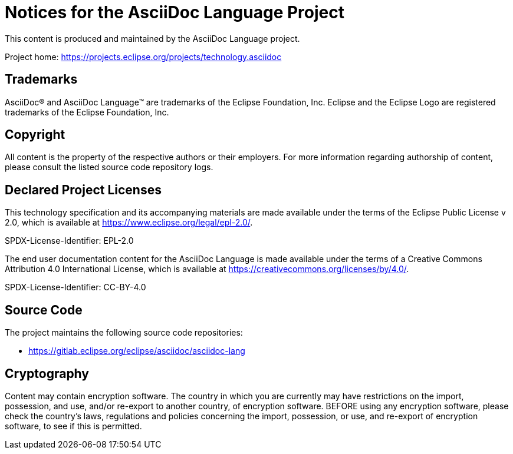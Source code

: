 = Notices for the AsciiDoc Language Project

This content is produced and maintained by the AsciiDoc Language project.

Project home: https://projects.eclipse.org/projects/technology.asciidoc

== Trademarks

AsciiDoc(R) and AsciiDoc Language(TM) are trademarks of the Eclipse Foundation, Inc.
Eclipse and the Eclipse Logo are registered trademarks of the Eclipse Foundation, Inc.

== Copyright

All content is the property of the respective authors or their employers.
For more information regarding authorship of content, please consult the listed source code repository logs.

== Declared Project Licenses

This technology specification and its accompanying materials are made available under the terms of the Eclipse Public License v 2.0, which is available at https://www.eclipse.org/legal/epl-2.0/.

SPDX-License-Identifier: EPL-2.0

The end user documentation content for the AsciiDoc Language is made available under the terms of a Creative Commons Attribution 4.0 International License, which is available at https://creativecommons.org/licenses/by/4.0/.

SPDX-License-Identifier: CC-BY-4.0

== Source Code

The project maintains the following source code repositories:

* https://gitlab.eclipse.org/eclipse/asciidoc/asciidoc-lang

////
== Third-party Content

library/project/product name (version)

* License:
* Project: <project url> (optional)
* Source: <download/source-url> (optional)
////

== Cryptography

Content may contain encryption software.
The country in which you are currently may have restrictions on the import, possession, and use, and/or re-export to another country, of encryption software.
BEFORE using any encryption software, please check the country's laws, regulations and policies concerning the import, possession, or use, and re-export of encryption software, to see if this is permitted.
